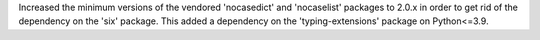 Increased the minimum versions of the vendored 'nocasedict' and 'nocaselist'
packages to 2.0.x in order to get rid of the dependency on the 'six' package.
This added a dependency on the 'typing-extensions' package on Python<=3.9.
